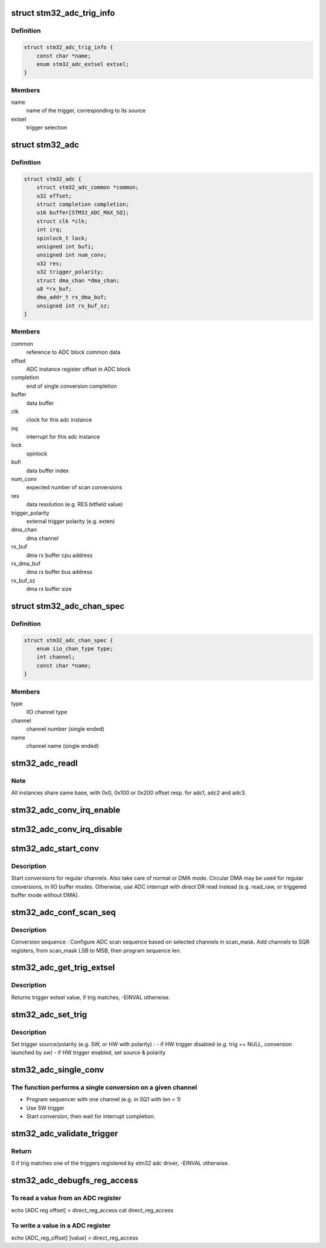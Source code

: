 .. -*- coding: utf-8; mode: rst -*-
.. src-file: drivers/iio/adc/stm32-adc.c

.. _`stm32_adc_trig_info`:

struct stm32_adc_trig_info
==========================

.. c:type:: struct stm32_adc_trig_info

    ADC trigger info

.. _`stm32_adc_trig_info.definition`:

Definition
----------

.. code-block:: c

    struct stm32_adc_trig_info {
        const char *name;
        enum stm32_adc_extsel extsel;
    }

.. _`stm32_adc_trig_info.members`:

Members
-------

name
    name of the trigger, corresponding to its source

extsel
    trigger selection

.. _`stm32_adc`:

struct stm32_adc
================

.. c:type:: struct stm32_adc

    private data of each ADC IIO instance

.. _`stm32_adc.definition`:

Definition
----------

.. code-block:: c

    struct stm32_adc {
        struct stm32_adc_common *common;
        u32 offset;
        struct completion completion;
        u16 buffer[STM32_ADC_MAX_SQ];
        struct clk *clk;
        int irq;
        spinlock_t lock;
        unsigned int bufi;
        unsigned int num_conv;
        u32 res;
        u32 trigger_polarity;
        struct dma_chan *dma_chan;
        u8 *rx_buf;
        dma_addr_t rx_dma_buf;
        unsigned int rx_buf_sz;
    }

.. _`stm32_adc.members`:

Members
-------

common
    reference to ADC block common data

offset
    ADC instance register offset in ADC block

completion
    end of single conversion completion

buffer
    data buffer

clk
    clock for this adc instance

irq
    interrupt for this adc instance

lock
    spinlock

bufi
    data buffer index

num_conv
    expected number of scan conversions

res
    data resolution (e.g. RES bitfield value)

trigger_polarity
    external trigger polarity (e.g. exten)

dma_chan
    dma channel

rx_buf
    dma rx buffer cpu address

rx_dma_buf
    dma rx buffer bus address

rx_buf_sz
    dma rx buffer size

.. _`stm32_adc_chan_spec`:

struct stm32_adc_chan_spec
==========================

.. c:type:: struct stm32_adc_chan_spec

    specification of stm32 adc channel

.. _`stm32_adc_chan_spec.definition`:

Definition
----------

.. code-block:: c

    struct stm32_adc_chan_spec {
        enum iio_chan_type type;
        int channel;
        const char *name;
    }

.. _`stm32_adc_chan_spec.members`:

Members
-------

type
    IIO channel type

channel
    channel number (single ended)

name
    channel name (single ended)

.. _`stm32_adc_readl`:

stm32_adc_readl
===============

.. c:function:: u32 stm32_adc_readl(struct stm32_adc *adc, u32 reg)

    :param struct stm32_adc \*adc:
        stm32 adc instance

    :param u32 reg:
        reg offset in adc instance

.. _`stm32_adc_readl.note`:

Note
----

All instances share same base, with 0x0, 0x100 or 0x200 offset resp.
for adc1, adc2 and adc3.

.. _`stm32_adc_conv_irq_enable`:

stm32_adc_conv_irq_enable
=========================

.. c:function:: void stm32_adc_conv_irq_enable(struct stm32_adc *adc)

    Enable end of conversion interrupt

    :param struct stm32_adc \*adc:
        stm32 adc instance

.. _`stm32_adc_conv_irq_disable`:

stm32_adc_conv_irq_disable
==========================

.. c:function:: void stm32_adc_conv_irq_disable(struct stm32_adc *adc)

    Disable end of conversion interrupt

    :param struct stm32_adc \*adc:
        stm32 adc instance

.. _`stm32_adc_start_conv`:

stm32_adc_start_conv
====================

.. c:function:: void stm32_adc_start_conv(struct stm32_adc *adc, bool dma)

    Start conversions for regular channels.

    :param struct stm32_adc \*adc:
        stm32 adc instance

    :param bool dma:
        use dma to transfer conversion result

.. _`stm32_adc_start_conv.description`:

Description
-----------

Start conversions for regular channels.
Also take care of normal or DMA mode. Circular DMA may be used for regular
conversions, in IIO buffer modes. Otherwise, use ADC interrupt with direct
DR read instead (e.g. read_raw, or triggered buffer mode without DMA).

.. _`stm32_adc_conf_scan_seq`:

stm32_adc_conf_scan_seq
=======================

.. c:function:: int stm32_adc_conf_scan_seq(struct iio_dev *indio_dev, const unsigned long *scan_mask)

    Build regular channels scan sequence

    :param struct iio_dev \*indio_dev:
        IIO device

    :param const unsigned long \*scan_mask:
        channels to be converted

.. _`stm32_adc_conf_scan_seq.description`:

Description
-----------

Conversion sequence :
Configure ADC scan sequence based on selected channels in scan_mask.
Add channels to SQR registers, from scan_mask LSB to MSB, then
program sequence len.

.. _`stm32_adc_get_trig_extsel`:

stm32_adc_get_trig_extsel
=========================

.. c:function:: int stm32_adc_get_trig_extsel(struct iio_trigger *trig)

    Get external trigger selection

    :param struct iio_trigger \*trig:
        trigger

.. _`stm32_adc_get_trig_extsel.description`:

Description
-----------

Returns trigger extsel value, if trig matches, -EINVAL otherwise.

.. _`stm32_adc_set_trig`:

stm32_adc_set_trig
==================

.. c:function:: int stm32_adc_set_trig(struct iio_dev *indio_dev, struct iio_trigger *trig)

    Set a regular trigger

    :param struct iio_dev \*indio_dev:
        IIO device

    :param struct iio_trigger \*trig:
        IIO trigger

.. _`stm32_adc_set_trig.description`:

Description
-----------

Set trigger source/polarity (e.g. SW, or HW with polarity) :
- if HW trigger disabled (e.g. trig == NULL, conversion launched by sw)
- if HW trigger enabled, set source & polarity

.. _`stm32_adc_single_conv`:

stm32_adc_single_conv
=====================

.. c:function:: int stm32_adc_single_conv(struct iio_dev *indio_dev, const struct iio_chan_spec *chan, int *res)

    Performs a single conversion

    :param struct iio_dev \*indio_dev:
        IIO device

    :param const struct iio_chan_spec \*chan:
        IIO channel

    :param int \*res:
        conversion result

.. _`stm32_adc_single_conv.the-function-performs-a-single-conversion-on-a-given-channel`:

The function performs a single conversion on a given channel
------------------------------------------------------------

- Program sequencer with one channel (e.g. in SQ1 with len = 1)
- Use SW trigger
- Start conversion, then wait for interrupt completion.

.. _`stm32_adc_validate_trigger`:

stm32_adc_validate_trigger
==========================

.. c:function:: int stm32_adc_validate_trigger(struct iio_dev *indio_dev, struct iio_trigger *trig)

    validate trigger for stm32 adc

    :param struct iio_dev \*indio_dev:
        IIO device

    :param struct iio_trigger \*trig:
        new trigger

.. _`stm32_adc_validate_trigger.return`:

Return
------

0 if trig matches one of the triggers registered by stm32 adc
driver, -EINVAL otherwise.

.. _`stm32_adc_debugfs_reg_access`:

stm32_adc_debugfs_reg_access
============================

.. c:function:: int stm32_adc_debugfs_reg_access(struct iio_dev *indio_dev, unsigned reg, unsigned writeval, unsigned *readval)

    read or write register value

    :param struct iio_dev \*indio_dev:
        *undescribed*

    :param unsigned reg:
        *undescribed*

    :param unsigned writeval:
        *undescribed*

    :param unsigned \*readval:
        *undescribed*

.. _`stm32_adc_debugfs_reg_access.to-read-a-value-from-an-adc-register`:

To read a value from an ADC register
------------------------------------

echo [ADC reg offset] > direct_reg_access
cat direct_reg_access

.. _`stm32_adc_debugfs_reg_access.to-write-a-value-in-a-adc-register`:

To write a value in a ADC register
----------------------------------

echo [ADC_reg_offset] [value] > direct_reg_access

.. This file was automatic generated / don't edit.

